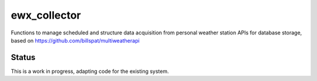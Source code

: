 =============
ewx_collector
=============


.. .. image:: https://img.shields.io/pypi/v/ewx_collector.svg
..         :target: https://pypi.python.org/pypi/ewx_collector

.. .. image:: https://img.shields.io/travis/billspat/ewx_collector.svg
..         :target: https://travis-ci.com/billspat/ewx_collector

.. .. image:: https://readthedocs.org/projects/ewx-collector/badge/?version=latest
..         :target: https://ewx-collector.readthedocs.io/en/latest/?version=latest
..         :alt: Documentation Status




Functions to manage scheduled and structure data acquisition from personal weather station APIs for database storage, 
based on https://github.com/billspat/multiweatherapi

Status
--------

This is a work in progress, adapting code for the existing system. 
